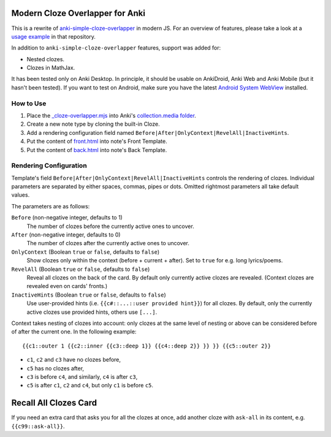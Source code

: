 Modern Cloze Overlapper for Anki
================================

This is a rewrite of anki-simple-cloze-overlapper__ in modern JS. For an overview of features,
please take a look at a `usage example`__ in that repository.

__ https://github.com/michalrus/anki-simple-cloze-overlapper
__ https://github.com/michalrus/anki-simple-cloze-overlapper/blob/main/screen-recording.gif

In addition to ``anki-simple-cloze-overlapper`` features, support was added for:

- Nested clozes.
- Clozes in MathJax.

It has been tested only on Anki Desktop. In principle, it should be usable on AnkiDroid, Anki Web
and Anki Mobile (but it hasn't been tested). If you want to test on Android, make sure you have
the latest `Android System WebView`__ installed.

__ https://play.google.com/store/apps/details?id=com.google.android.webview

How to Use
----------

#. Place the `<_cloze-overlapper.mjs>`_ into Anki's `collection.media folder`__.

   __ https://docs.ankiweb.net/media.html#manually-adding-media

#. Create a new note type by cloning the built-in Cloze.
#. Add a rendering configuration field named ``Before|After|OnlyContext|RevelAll|InactiveHints``.
#. Put the content of `<front.html>`_ into note's Front Template.
#. Put the content of `<back.html>`_ into note's Back Template.

Rendering Configuration
-----------------------

Template's field ``Before|After|OnlyContext|RevelAll|InactiveHints`` controls the rendering
of clozes. Individual parameters are separated by either spaces, commas, pipes or dots.
Omitted rightmost parameters all take default values.

The parameters are as follows:

``Before`` (non-negative integer, defaults to 1)
  The number of clozes before the currently active ones to uncover.

``After`` (non-negative integer, defaults to 0)
  The number of clozes after the currently active ones to uncover.

``OnlyContext`` (Boolean ``true`` or ``false``, defaults to ``false``)
  Show clozes only within the context (before + current + after).
  Set to ``true`` for e.g. long lyrics/poems.

``RevelAll`` (Boolean ``true`` or ``false``, defaults to ``false``)
  Reveal all clozes on the back of the card. By default only currently active clozes are revealed.
  (Context clozes are revealed even on cards' fronts.)

``InactiveHints`` (Boolean ``true`` or ``false``, defaults to ``false``)
  Use user-provided hints (i.e. ``{{c#::...::user provided hint}}``) for all clozes.
  By default, only the currently active clozes use provided hints, others use ``[...]``.

Context takes nesting of clozes into account: only clozes at the same level of nesting or above
can be considered before of after the current one. In the following example::

  {{c1::outer 1 {{c2::inner {{c3::deep 1}} {{c4::deep 2}} }} }} {{c5::outer 2}}

- ``c1``, ``c2`` and ``c3`` have no clozes before,
- ``c5`` has no clozes after,
- ``c3`` is before ``c4``, and similarly, ``c4`` is after ``c3``,
- ``c5`` is after ``c1``, ``c2`` and ``c4``, but only ``c1`` is before ``c5``.

Recall All Clozes Card
======================

If you need an extra card that asks you for all the clozes at once, add another cloze
with ``ask-all`` in its content, e.g. ``{{c99::ask-all}}``.
